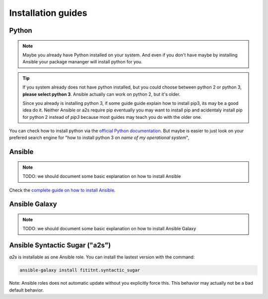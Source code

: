 .. _installation-guide:

Installation guides
=================================

Python
-------

.. note::

  Maybe you already have Python installed on your system. And even if you don't
  have maybe by installing Ansible your package mananger will install python for
  you.


.. tip::

  If you system already does not have python installed, but you could choose
  between python 2 or python 3, **please select python 3**. Ansible actually can
  work on python 2, but it's older.

  Since you already is installing python 3, if some guide guide explain how to
  install pip3, its may be a good idea do it. Neither Ansible or a2s require
  pip eventually you may want to install pip and acidentaly install pip for
  python 2 instead of `pip3` because most guides may teach you do with the older
  one.

You can check how to install python via the `official Python documentation <https://docs.python.org/3/using/index.html>`_.
But maybe is easier to just look on your prefered search engine for "how to
install python 3 on *name of my operational system*",

Ansible
-------

.. note::

  TODO: we should document some basic explanation on how to install Ansible

Check the `complete guide on how to install Ansible <https://docs.ansible.com/ansible/latest/installation_guide/intro_installation.html>`_.

Ansible Galaxy
-------

.. note::

  TODO: we should document some basic explanation on how to install Ansible Galaxy

Ansible Syntactic Sugar ("a2s")
-------

`a2s` is installable as one Ansible role. You can install the lastest version
with the command:

.. code-block:: bash

  ansible-galaxy install fititnt.syntactic_sugar

Note: Ansible roles does not automatic update without you explicitly force this.
This behavior may actually not be a bad default behavior.
